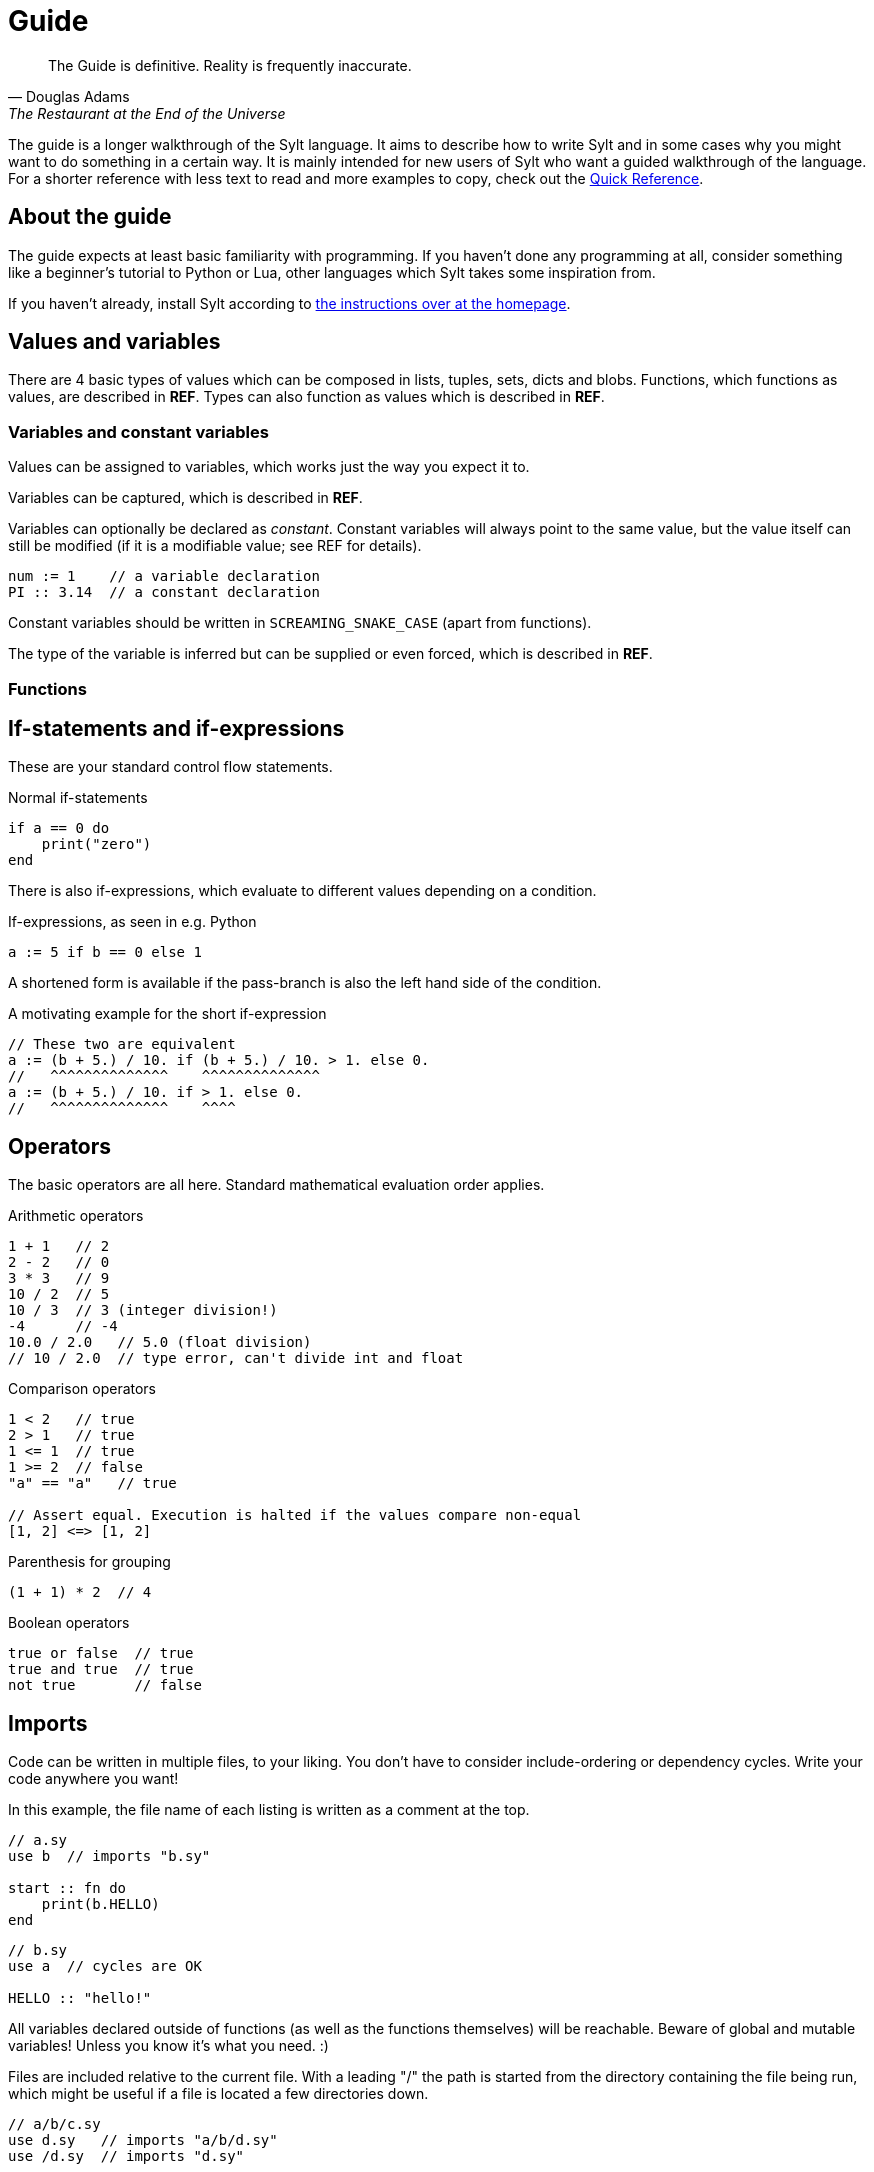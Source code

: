 = Guide

[quote, Douglas Adams, The Restaurant at the End of the Universe]
The Guide is definitive. Reality is frequently inaccurate.

The guide is a longer walkthrough of the Sylt language. It aims to describe how
to write Sylt and in some cases why you might want to do something in a certain
way. It is mainly intended for new users of Sylt who want a guided walkthrough
of the language. For a shorter reference with less text to read and more
examples to copy, check out the link:quick-reference.html[Quick Reference].

== About the guide

The guide expects at least basic familiarity with programming. If you haven't
done any programming at all, consider something like a beginner's tutorial to
Python or Lua, other languages which Sylt takes some inspiration from.

If you haven't already, install Sylt according to
link:index.html[the instructions over at the homepage].

== Values and variables

There are 4 basic types of values which can be composed in lists, tuples, sets,
dicts and blobs. Functions, which functions as values, are described in *REF*.
Types can also function as values which is described in *REF*.

=== Variables and constant variables

Values can be assigned to variables, which works just the way you expect it to.

Variables can be captured, which is described in *REF*.

Variables can optionally be declared as _constant_. Constant variables will
always point to the same value, but the value itself can still be modified (if
it is a modifiable value; see REF for details).

[source, sylt]
----
num := 1    // a variable declaration
PI :: 3.14  // a constant declaration
----

Constant variables should be written in `SCREAMING_SNAKE_CASE` (apart from
functions).

The type of the variable is inferred but can be supplied or even forced, which
is described in *REF*.

=== Functions

// Gustav

== If-statements and if-expressions

These are your standard control flow statements.

.Normal if-statements
[source, sylt]
----
if a == 0 do
    print("zero")
end
----

There is also if-expressions, which evaluate to different values depending on a
condition.

.If-expressions, as seen in e.g. Python
[source, sylt]
----
a := 5 if b == 0 else 1
----

A shortened form is available if the pass-branch is also the left hand side of
the condition.

.A motivating example for the short if-expression
[source, sylt]
----
// These two are equivalent
a := (b + 5.) / 10. if (b + 5.) / 10. > 1. else 0.
//   ^^^^^^^^^^^^^^    ^^^^^^^^^^^^^^
a := (b + 5.) / 10. if > 1. else 0.
//   ^^^^^^^^^^^^^^    ^^^^
----

== Operators

The basic operators are all here. Standard mathematical evaluation order
applies.

.Arithmetic operators
[source, sylt]
----
1 + 1   // 2
2 - 2   // 0
3 * 3   // 9
10 / 2  // 5
10 / 3  // 3 (integer division!)
-4      // -4
10.0 / 2.0   // 5.0 (float division)
// 10 / 2.0  // type error, can't divide int and float
----

.Comparison operators
[source, sylt]
----
1 < 2   // true
2 > 1   // true
1 <= 1  // true
1 >= 2  // false
"a" == "a"   // true

// Assert equal. Execution is halted if the values compare non-equal
[1, 2] <=> [1, 2]
----

.Parenthesis for grouping
[source, sylt]
----
(1 + 1) * 2  // 4
----

.Boolean operators
[source, sylt]
----
true or false  // true
true and true  // true
not true       // false
----

== Imports

Code can be written in multiple files, to your liking. You don't have to
consider include-ordering or dependency cycles. Write your code anywhere you
want!

In this example, the file name of each listing is written as a comment at the
top.

[source, sylt]
----
// a.sy
use b  // imports "b.sy"

start :: fn do
    print(b.HELLO)
end
----

[source, sylt]
----
// b.sy
use a  // cycles are OK

HELLO :: "hello!"
----

All variables declared outside of functions (as well as the functions
themselves) will be reachable. Beware of global and mutable variables! Unless
you know it's what you need. :)

Files are included relative to the current file. With a leading "/" the path is
started from the directory containing the file being run, which might be useful
if a file is located a few directories down.

[source, sylt]
----
// a/b/c.sy
use d.sy   // imports "a/b/d.sy"
use /d.sy  // imports "d.sy"
----

A directory can also be used if it is supplied with a trailing "/", which will
import the file "exports.sy" in that directory. This can be used to create
modules containing related code and a central "exporting-file".

[source, sylt]
----
// a.sy
use d/  // imports "d/exports.sy"
----

Includes (both files and directories) can be aliased to other names.

[source, sylt]
----
// a.sy
use b as c   // imports "b.sy" under the namespace c
use c/ as d  // imports "c/exports.sy" under the namespace d,
             // since the namespace c is already used
----

// [source, sylt]
// ----
// ----

== Loops

Apart from the simple loop-keyword, other loops are supplied by the standard library as higher-order functions.

=== loop

The `loop` keyword can be used to create looping code similar to the `while`
keyword in languages like C and Python. The main difference is that the
condition may be omitted to create a infinite loop.

[source, sylt]
----
loop do
    print("y")
end

stack := [1, 2, 3]
loop len(stack) > 0 do
    print(pop(stack))
end
----

=== for_each

`for_each` applies a function on every element in a list. If the elements are
mutable (e.g. another list, see *REF*) it can be mutated.

[source, sylt]
----
l := [1, 2, 3]

l -> for_each' fn a: int do print(a) end

l -> for_each' fn a: int do
    // many statements
end
----

.Functions don't have to be constructed in-place.
[source, sylt]
----
Player :: blob {
    pos: (int, int)
    vel: (int, int)
}

update_player :: fn p: Player do
    p.pos += p.vel
end

// ...
players -> for_each' update_player
----

=== map

// Gustav

=== filter

// Gustav

=== reduce and fold

// Gustav

== Types and the type system

Sylt is statically typed, which means that every variable and every expression
has an assigned type. Types allow the Sylt compiler to catch common errors,
such as passing the wrong argument to a function, without ever having to run
the program.

[source, sylt]
----
greet :: fn message: str do
    print("Hello " + message + "!")
end

greet("world") // Ok
greet(1)       // Type error
----

=== Basic types

These types are the building blocks of the type system. These examples show off
what the values and variables of a given type might look like.

.Integers
[source, sylt]
----
integer: int = 1
1 + 1 <=> 2
-69
----

.Floats
[source, sylt]
----
decimal: float = 1.0
(0.1 + 0.2) / 0.3
1.  // trailing 0 optional
.5  // leading 0 optional
----

.Strings
[source, sylt]
----
string: str = "string"
print("Hello, World!")
"non empty" + "" <=> "non empty"
----

.Booleans
[source, sylt]
----
is_true: bool = true
not false <=> true
5 > 4 <=> true
----

.Void
[source, sylt]
----
nothing: void = nil
----

=== Composite types

The basic types are very useful on their own, but sometimes more advanced types
are required. The list, for example, is a composite type since it can contain
other types.

.Lists
[source, sylt]
----
numbers: [int] = [1, 2, 3]
numbers -> push' 4
print(numbers[0]) // 1
print(numbers[3]) // 4
----

.Tuples
[source, sylt]
----
position: (float, float) = (5.0, 10.0)
position + (1.0, 1.0) <=> (6.0, 11.0) // Vector addition
position * 2. <=> (10.0, 20.0) // Scaling
print(position[0]) // 5.0
position[0] = 1.0 // Error, tuples are immutable
unit: () = ()
----

.Dicts
[source, sylt]
----
dict: {str: int} = {"one": 1, "two": 2}
dict["one"] <=> 1
dict["three"] = 3
empty_dict := {:}
----

.Sets
[source, sylt]
----
set: {int} = {1, 1, 2, 2}
set <=> {1, 2}
----

.Functions
[source, sylt]
----
square: fn int -> int : fn x: int -> int do
    //  ^^^^^^^^^^^^^ This is the type.
    x * x
end
// Usually the function type is not specified.
square :: fn x: int -> int do
    x * x
end
----

=== Type manipulation

There are even more things that can be done with types. For instance it is
possible to completely ignore the type system.

.Forcing types
[source, sylt]
----
definitely_a_number: !int = "oh no"
1 + definitely_a_number // Ok(?)
----

The above example will compile and run. It might run perfectly, crash or do a
backflip. Because the errors are not caught by the typesystem, forced types
should be used sparingly and only when you are 100% sure the program is
correct.

Sometimes a single variable may have values of different types. Such variables
may be represented as unions.

.Type unions
[source, sylt]
----
number: int | float = 1
number = 1.0 // Ok, number may be a float

maybe_string: str? = nil // Shorthand for str | void
maybe_string = "string"
----

=== Blobs

Blobs are a way of creating user-defined types similar to structs in C and
objects in JavaScript.

.Blob creation and field access
[source, sylt]
----
Creature :: blob {
    hp: int,
    position: (float, float),
}

spider := Creature { hp: 5, position: (0.0, 0.0) }
spider.hp <=> 5
spider.position <=> (0.0, 0.0)
----

It is often desirable to have a function that can create blobs of a specific
type. Such a function, usually called a _constructor_, can be implemented as
follows.

.A blob constructor
[source, sylt]
----
Spider :: blob {
    hp: int,
    position: (float, float),
    eat_bug: fn -> void,
}

new_spider :: fn x: float, y: float -> Spider do
    self: !Spider = nil // Set up the variable
    self = Spider {
        hp: 5,
        position: position,
        eat_bug: fn do
            self.hp += 1
        end,
    }
    ret self
end

spider := new_spider(0.0, 0.0)
----

Notice that the `Spider` blob has many fields in common with the `Creature`
blob from before. This fact can be used to do something called
https://en.wikipedia.org/wiki/Duck_typing[duck typing], which effectively
allows us to assign `Spider` blobs to `Creature` variables.

.Duck typing
[source, sylt]
----
creatures: [Creature] = []
creatures -> push' new_spider' 0.0, 0.0
creatures[0].hp -= 1   // Ok
creatures[0].eat_bug() // Type error
----

This type error may seem counter-intuitive. We know that `creatures[0]` is a
`Spider` which has the `eat_bug` function, yet we are not allowed to call it.
What is really going on here? Once the `Spider` blob is put into the list of
of type `[Creature]` some type information is lost, meaning, there is no
reliable way of knowing the true type of something in the list. `creatures` is
a list of `Creature` and other blobs containing the same fields as `Creature`,
though every element is treated as if being of type `Creature`.

To call the `eat_bug` function anyway, forced types may be used.

.Force general blob into specific blob
[source, sylt]
----
spider: !Spider = creatures[0]
spider.eat_bug() // Ok, as long as creatures[0] is a Spider
----

== Standard library

// ?
